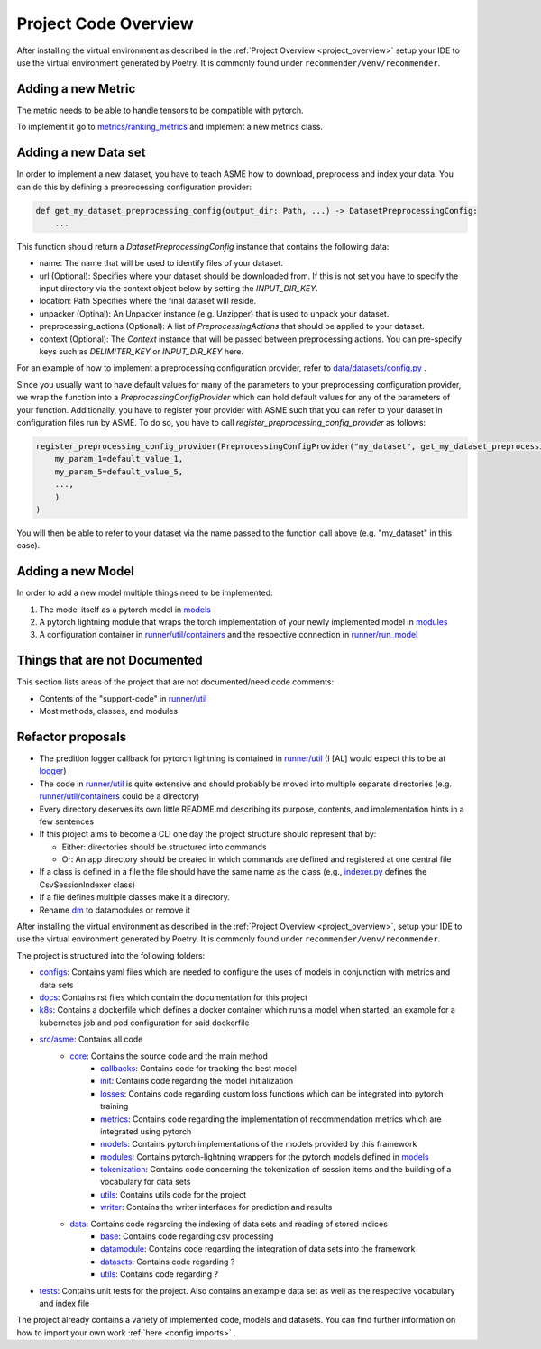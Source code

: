 .. _developer_guide:

Project Code Overview
=====================

After installing the virtual environment as described in the :ref:`Project
Overview <project_overview>` setup your IDE to use the virtual
environment generated by Poetry. It is commonly found under
``recommender/venv/recommender``.

Adding a new Metric
-------------------

The metric needs to be able to handle tensors to be compatible with
pytorch.

To implement it go to
`metrics/ranking\_metrics <../asme/metrics/ranking_metrics.py>`__ and
implement a new metrics class.

Adding a new Data set
---------------------

In order to implement a new dataset, you have to teach ASME how to download, preprocess and index your data. You can do this by defining a preprocessing configuration provider:

.. code-block::

    def get_my_dataset_preprocessing_config(output_dir: Path, ...) -> DatasetPreprocessingConfig:
        ...

This function should return a `DatasetPreprocessingConfig` instance that contains the following data:

- name: The name that will be used to identify files of your dataset.
- url (Optional): Specifies where your dataset should be downloaded from. If this is not set you have to specify the input directory via the context object below by setting the `INPUT_DIR_KEY`.
- location: Path Specifies where the final dataset will reside.
- unpacker (Optinal): An Unpacker instance (e.g. Unzipper) that is used to unpack your dataset.
- preprocessing_actions (Optional): A list of `PreprocessingActions` that should be applied to your dataset.
- context (Optional): The `Context` instance that will be passed between preprocessing actions. You can pre-specify keys such as `DELIMITER_KEY` or `INPUT_DIR_KEY` here.

For an example of how to implement a preprocessing configuration provider, refer to `data/datasets/config.py <../asme/data/dataset/config.py>`__ .

Since you usually want to have default values for many of the parameters to your preprocessing configuration provider, we wrap the function into a `PreprocessingConfigProvider` which can hold default values for any of the parameters of your function.
Additionally, you have to register your provider with ASME such that you can refer to your dataset in configuration files run by ASME. To do so, you have to call `register_preprocessing_config_provider` as follows:

.. code-block::

    register_preprocessing_config_provider(PreprocessingConfigProvider("my_dataset", get_my_dataset_preprocessing_config,
        my_param_1=default_value_1,
        my_param_5=default_value_5,
        ...,
        )
    )

You will then be able to refer to your dataset via the name passed to the function call above (e.g. "my_dataset" in this case).


Adding a new Model
------------------

In order to add a new model multiple things need to be implemented:

1. The model itself as a pytorch model in `models <../asme/models>`__
2. A pytorch lightning module that wraps the torch implementation of your newly implemented model in `modules <../asme/modules>`__
3. A configuration container in `runner/util/containers <../asme/runner/util/containers.py>`__ and the respective connection in `runner/run\_model <../asme/runner/run_model.py>`__

Things that are not Documented
------------------------------

This section lists areas of the project that are not documented/need
code comments:

- Contents of the "support-code" in `runner/util <../asme/runner/util>`__
- Most methods, classes, and modules

Refactor proposals
------------------

-  The predition logger callback for pytorch lightning is contained in
   `runner/util <../asme/runner/util>`__ (I [AL] would expect this to be
   at `logger <./../logger>`__)
-  The code in `runner/util <../asme/runner/util>`__ is quite extensive
   and should probably be moved into multiple separate directories (e.g.
   `runner/util/containers <../asme/runner/util/containers.py>`__ could
   be a directory)
-  Every directory deserves its own little README.md describing its
   purpose, contents, and implementation hints in a few sentences
-  If this project aims to become a CLI one day the project structure
   should represent that by:

   -  Either: directories should be structured into commands
   -  Or: An app directory should be created in which commands are
      defined and registered at one central file

-  If a class is defined in a file the file should have the same name as
   the class (e.g., `indexer.py <./../data/base/indexer.py>`__ defines
   the CsvSessionIndexer class)
-  If a file defines multiple classes make it a directory.
-  Rename `dm <./../dm>`__ to datamodules or remove it

After installing the virtual environment as described in the :ref:`Project Overview <project_overview>`, setup your IDE to use the virtual
environment generated by Poetry. It is commonly found under ``recommender/venv/recommender``.

The project is structured into the following folders:

- `configs <https://gitlab2.informatik.uni-wuerzburg.de/dmir/dallmann/recommender/-/tree/master/configs>`__: Contains yaml files which are needed to configure the uses of models in conjunction with metrics and data sets
- `docs <https://gitlab2.informatik.uni-wuerzburg.de/dmir/dallmann/recommender/-/tree/master/docs>`__: Contains rst files which contain the documentation for this project
- `k8s <https://gitlab2.informatik.uni-wuerzburg.de/dmir/dallmann/recommender/-/tree/master/k8s>`__: Contains a dockerfile which defines a docker container which runs a model when started, an example for a kubernetes job and pod configuration for said dockerfile
- `src/asme <https://gitlab2.informatik.uni-wuerzburg.de/dmir/dallmann/recommender/-/tree/master/src/asme>`__: Contains all code
    - `core <https://gitlab2.informatik.uni-wuerzburg.de/dmir/dallmann/recommender/-/tree/master/src/asme/core>`__: Contains the source code and the main method
        - `callbacks <https://gitlab2.informatik.uni-wuerzburg.de/dmir/dallmann/recommender/-/tree/master/src/asme/callbacks>`__: Contains code for tracking the best model
        - `init <https://gitlab2.informatik.uni-wuerzburg.de/dmir/dallmann/recommender/-/tree/master/src/asme/init>`__: Contains code regarding the model initialization
        - `losses <https://gitlab2.informatik.uni-wuerzburg.de/dmir/dallmann/recommender/-/tree/master/src/asme/losses>`__: Contains code regarding custom loss functions which can be integrated into pytorch training
        - `metrics <https://gitlab2.informatik.uni-wuerzburg.de/dmir/dallmann/recommender/-/tree/master/src/asme/metrics>`__: Contains code regarding the implementation of recommendation metrics which are integrated using pytorch
        - `models <https://gitlab2.informatik.uni-wuerzburg.de/dmir/dallmann/recommender/-/tree/master/src/asme/models>`__: Contains pytorch implementations of the models provided by this framework
        - `modules <https://gitlab2.informatik.uni-wuerzburg.de/dmir/dallmann/recommender/-/tree/master/src/asme/modules>`__: Contains pytorch-lightning wrappers for the pytorch models defined in `models <https://gitlab2.informatik.uni-wuerzburg.de/dmir/dallmann/recommender/-/tree/master/src/asme/models>`__
        - `tokenization <https://gitlab2.informatik.uni-wuerzburg.de/dmir/dallmann/recommender/-/tree/master/src/asme/tokenization>`__: Contains code concerning the tokenization of session items and the building of a vocabulary for data sets
        - `utils <https://gitlab2.informatik.uni-wuerzburg.de/dmir/dallmann/recommender/-/tree/master/src/asme/utils>`__: Contains utils code for the project
        - `writer <https://gitlab2.informatik.uni-wuerzburg.de/dmir/dallmann/recommender/-/tree/master/src/asme/writer>`__: Contains the writer interfaces for prediction and results
    - `data <https://gitlab2.informatik.uni-wuerzburg.de/dmir/dallmann/recommender/-/tree/master/src/asme/data>`__: Contains code regarding the indexing of data sets and reading of stored indices
        - `base <https://gitlab2.informatik.uni-wuerzburg.de/dmir/dallmann/recommender/-/tree/master/src/asme/data/base>`__: Contains code regarding csv processing
        - `datamodule <https://gitlab2.informatik.uni-wuerzburg.de/dmir/dallmann/recommender/-/tree/master/src/asme/data/datamodule>`__: Contains code regarding the integration of data sets into the framework
        - `datasets <https://gitlab2.informatik.uni-wuerzburg.de/dmir/dallmann/recommender/-/tree/master/src/asme/data/datasets>`__: Contains code regarding ?
        - `utils <https://gitlab2.informatik.uni-wuerzburg.de/dmir/dallmann/recommender/-/tree/master/src/asme/data/utils>`__: Contains code regarding ?
- `tests <https://gitlab2.informatik.uni-wuerzburg.de/dmir/dallmann/recommender/-/tree/master/tests>`__: Contains unit tests for the project. Also contains an example data set as well as the respective vocabulary and index file

The project already contains a variety of implemented code, models and datasets. You can find further information on how to import your own work :ref:`here <config imports>` .